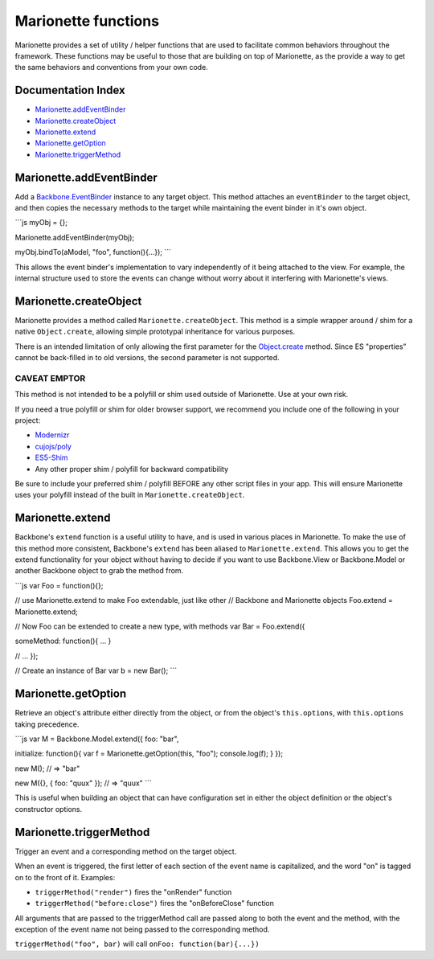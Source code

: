 Marionette functions
====================

Marionette provides a set of utility / helper functions that are used to
facilitate common behaviors throughout the framework. These functions
may be useful to those that are building on top of Marionette, as the
provide a way to get the same behaviors and conventions from your own
code.

Documentation Index
-------------------

-  `Marionette.addEventBinder <#marionetteaddeventbinder>`_
-  `Marionette.createObject <#marionettecreateobject>`_
-  `Marionette.extend <#marionetteextend>`_
-  `Marionette.getOption <#marionetteextend>`_
-  `Marionette.triggerMethod <#marionettetriggermethod>`_

Marionette.addEventBinder
-------------------------

Add a
`Backbone.EventBinder <https://github.com/marionettejs/backbone.eventbinder>`_
instance to any target object. This method attaches an ``eventBinder``
to the target object, and then copies the necessary methods to the
target while maintaining the event binder in it's own object.

\`\`\`js myObj = {};

Marionette.addEventBinder(myObj);

myObj.bindTo(aModel, "foo", function(){...}); \`\`\`

This allows the event binder's implementation to vary independently of
it being attached to the view. For example, the internal structure used
to store the events can change without worry about it interfering with
Marionette's views.

Marionette.createObject
-----------------------

Marionette provides a method called ``Marionette.createObject``. This
method is a simple wrapper around / shim for a native ``Object.create``,
allowing simple prototypal inheritance for various purposes.

There is an intended limitation of only allowing the first parameter for
the
`Object.create <https://developer.mozilla.org/en-US/docs/JavaScript/Reference/Global_Objects/Object/create>`_
method. Since ES "properties" cannot be back-filled in to old versions,
the second parameter is not supported.

CAVEAT EMPTOR
~~~~~~~~~~~~~

This method is not intended to be a polyfill or shim used outside of
Marionette. Use at your own risk.

If you need a true polyfill or shim for older browser support, we
recommend you include one of the following in your project:

-  `Modernizr <http://modernizr.com/>`_
-  `cujojs/poly <https://github.com/cujojs/poly>`_
-  `ES5-Shim <https://github.com/kriskowal/es5-shim>`_
-  Any other proper shim / polyfill for backward compatibility

Be sure to include your preferred shim / polyfill BEFORE any other
script files in your app. This will ensure Marionette uses your polyfill
instead of the built in ``Marionette.createObject``.

Marionette.extend
-----------------

Backbone's ``extend`` function is a useful utility to have, and is used
in various places in Marionette. To make the use of this method more
consistent, Backbone's ``extend`` has been aliased to
``Marionette.extend``. This allows you to get the extend functionality
for your object without having to decide if you want to use
Backbone.View or Backbone.Model or another Backbone object to grab the
method from.

\`\`\`js var Foo = function(){};

// use Marionette.extend to make Foo extendable, just like other //
Backbone and Marionette objects Foo.extend = Marionette.extend;

// Now Foo can be extended to create a new type, with methods var Bar =
Foo.extend({

someMethod: function(){ ... }

// ... });

// Create an instance of Bar var b = new Bar(); \`\`\`

Marionette.getOption
--------------------

Retrieve an object's attribute either directly from the object, or from
the object's ``this.options``, with ``this.options`` taking precedence.

\`\`\`js var M = Backbone.Model.extend({ foo: "bar",

initialize: function(){ var f = Marionette.getOption(this, "foo");
console.log(f); } });

new M(); // => "bar"

new M({}, { foo: "quux" }); // => "quux" \`\`\`

This is useful when building an object that can have configuration set
in either the object definition or the object's constructor options.

Marionette.triggerMethod
------------------------

Trigger an event and a corresponding method on the target object.

When an event is triggered, the first letter of each section of the
event name is capitalized, and the word "on" is tagged on to the front
of it. Examples:

-  ``triggerMethod("render")`` fires the "onRender" function
-  ``triggerMethod("before:close")`` fires the "onBeforeClose" function

All arguments that are passed to the triggerMethod call are passed along
to both the event and the method, with the exception of the event name
not being passed to the corresponding method.

``triggerMethod("foo", bar)`` will call ``onFoo: function(bar){...})``
